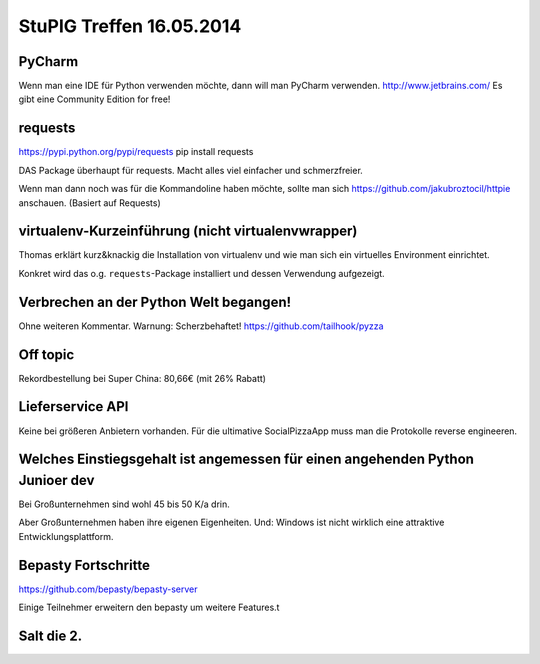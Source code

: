 StuPIG Treffen 16.05.2014
=========================

PyCharm
-------

Wenn man eine IDE für Python verwenden möchte, dann will man PyCharm verwenden. http://www.jetbrains.com/
Es gibt eine Community Edition for free!


requests
--------

https://pypi.python.org/pypi/requests
pip install requests

DAS Package überhaupt für requests. Macht alles viel einfacher und schmerzfreier.

Wenn man dann noch was für die Kommandoline haben möchte, sollte man sich https://github.com/jakubroztocil/httpie anschauen. (Basiert auf Requests)


virtualenv-Kurzeinführung (nicht virtualenvwrapper)
---------------------------------------------------

Thomas erklärt kurz&knackig die Installation von virtualenv und wie man sich ein virtuelles Environment einrichtet.

Konkret wird das o.g. ``requests``-Package installiert und dessen Verwendung aufgezeigt.

Verbrechen an der Python Welt begangen!
---------------------------------------

Ohne weiteren Kommentar. Warnung: Scherzbehaftet!
https://github.com/tailhook/pyzza

Off topic
---------

Rekordbestellung bei Super China: 80,66€ (mit 26% Rabatt)

Lieferservice API
-----------------

Keine bei größeren Anbietern vorhanden. Für die ultimative SocialPizzaApp muss man die Protokolle reverse engineeren.


Welches Einstiegsgehalt ist angemessen für einen angehenden Python Junioer dev
------------------------------------------------------------------------------

Bei Großunternehmen sind wohl 45 bis 50 K/a drin.

Aber Großunternehmen haben ihre eigenen Eigenheiten. Und: Windows ist nicht wirklich eine attraktive Entwicklungsplattform.


Bepasty Fortschritte
--------------------

https://github.com/bepasty/bepasty-server

Einige Teilnehmer erweitern den bepasty um weitere Features.t

Salt die 2.
-----------

